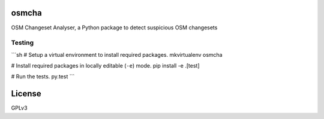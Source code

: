 osmcha
============

OSM Changeset Analyser, a Python package to detect suspicious OSM changesets


.. image:: https://travis-ci.org/willemarcel/osmcha.svg
    :target: https://travis-ci.org/willemarcel/osmcha

.. image:: https://coveralls.io/repos/willemarcel/osmcha/badge.svg
    :target: https://coveralls.io/r/willemarcel/osmcha

Testing
-------

```sh
# Setup a virtual environment to install required packages.
mkvirtualenv osmcha

# Install required packages in locally editable (``-e``) mode.
pip install -e .[test]

# Run the tests.
py.test
```



License
=======

GPLv3
